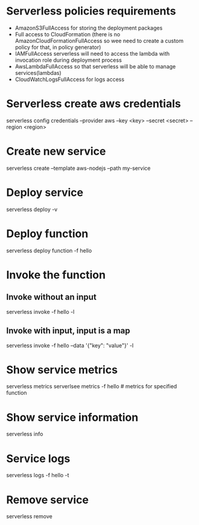* Serverless policies requirements
  - AmazonS3FullAccess for storing the deployment packages
  - Full access to CloudFormation (there is no AmazonCloudFormationFullAccess so
    wee need to create a custom policy for that, in policy generator)
  - IAMFullAccess serverless will need to access the lambda with invocation role
    during deployment process
  - AwsLambdaFullAccess so that serverless will be able to manage services(lambdas)
  - CloudWatchLogsFullAccess for logs access

* Serverless create aws credentials
  serverless config credentials --provider aws --key <key> --secret <secret> --region <region>

* Create new service
  serverless create --template aws-nodejs --path my-service

* Deploy service
  serverless deploy -v

* Deploy function
  serverless deploy function -f hello

* Invoke the function
** Invoke without an input
   serverless invoke -f hello -l
** Invoke with input, input is a map
   serverless invoke -f hello --data '{"key": "value"}' -l

* Show service metrics
  serverless metrics
  serverlsee metrics -f hello # metrics for specified function

* Show service information
  serverless info

* Service logs
  serverless logs -f hello -t

* Remove service
  serverless remove
